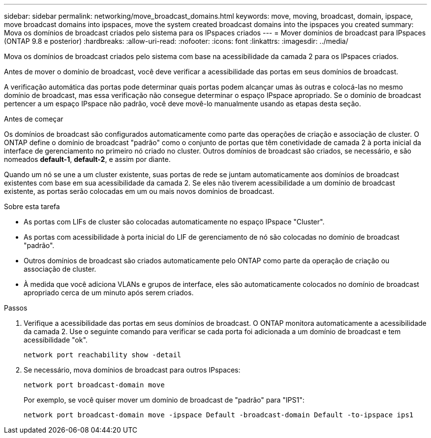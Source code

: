 ---
sidebar: sidebar 
permalink: networking/move_broadcast_domains.html 
keywords: move, moving, broadcast, domain, ipspace, move broadcast domains into ipspaces, move the system created broadcast domains into the ipspaces you created 
summary: Mova os domínios de broadcast criados pelo sistema para os IPspaces criados 
---
= Mover domínios de broadcast para IPspaces (ONTAP 9.8 e posterior)
:hardbreaks:
:allow-uri-read: 
:nofooter: 
:icons: font
:linkattrs: 
:imagesdir: ../media/


[role="lead"]
Mova os domínios de broadcast criados pelo sistema com base na acessibilidade da camada 2 para os IPspaces criados.

Antes de mover o domínio de broadcast, você deve verificar a acessibilidade das portas em seus domínios de broadcast.

A verificação automática das portas pode determinar quais portas podem alcançar umas às outras e colocá-las no mesmo domínio de broadcast, mas essa verificação não consegue determinar o espaço IPspace apropriado. Se o domínio de broadcast pertencer a um espaço IPspace não padrão, você deve movê-lo manualmente usando as etapas desta seção.

.Antes de começar
Os domínios de broadcast são configurados automaticamente como parte das operações de criação e associação de cluster. O ONTAP define o domínio de broadcast "padrão" como o conjunto de portas que têm conetividade de camada 2 à porta inicial da interface de gerenciamento no primeiro nó criado no cluster. Outros domínios de broadcast são criados, se necessário, e são nomeados *default-1*, *default-2*, e assim por diante.

Quando um nó se une a um cluster existente, suas portas de rede se juntam automaticamente aos domínios de broadcast existentes com base em sua acessibilidade da camada 2. Se eles não tiverem acessibilidade a um domínio de broadcast existente, as portas serão colocadas em um ou mais novos domínios de broadcast.

.Sobre esta tarefa
* As portas com LIFs de cluster são colocadas automaticamente no espaço IPspace "Cluster".
* As portas com acessibilidade à porta inicial do LIF de gerenciamento de nó são colocadas no domínio de broadcast "padrão".
* Outros domínios de broadcast são criados automaticamente pelo ONTAP como parte da operação de criação ou associação de cluster.
* À medida que você adiciona VLANs e grupos de interface, eles são automaticamente colocados no domínio de broadcast apropriado cerca de um minuto após serem criados.


.Passos
. Verifique a acessibilidade das portas em seus domínios de broadcast. O ONTAP monitora automaticamente a acessibilidade da camada 2. Use o seguinte comando para verificar se cada porta foi adicionada a um domínio de broadcast e tem acessibilidade "ok".
+
`network port reachability show -detail`

. Se necessário, mova domínios de broadcast para outros IPspaces:
+
`network port broadcast-domain move`

+
Por exemplo, se você quiser mover um domínio de broadcast de "padrão" para "IPS1":

+
`network port broadcast-domain move -ipspace Default -broadcast-domain Default -to-ipspace ips1`



